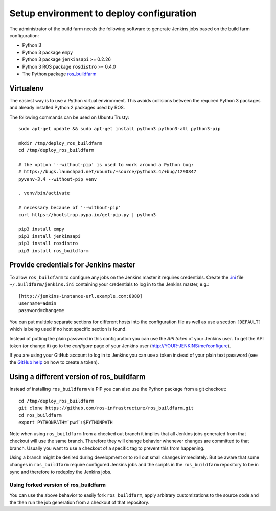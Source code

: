 Setup environment to deploy configuration
=========================================

The administrator of the build farm needs the following software to generate
Jenkins jobs based on the build farm configuration:

* Python 3
* Python 3 package ``empy``
* Python 3 package ``jenkinsapi`` >= 0.2.26
* Python 3 ROS package ``rosdistro`` >= 0.4.0
* The Python package
  `ros_buildfarm <https://github.com/ros-infrastructure/ros_buildfarm>`_


Virtualenv
----------

The easiest way is to use a Python virtual environment.
This avoids collisions between the required Python 3 packages and already
installed Python 2 packages used by ROS.

The following commands can be used on Ubuntu Trusty::

  sudo apt-get update && sudo apt-get install python3 python3-all python3-pip

  mkdir /tmp/deploy_ros_buildfarm
  cd /tmp/deploy_ros_buildfarm

  # the option '--without-pip' is used to work around a Python bug:
  # https://bugs.launchpad.net/ubuntu/+source/python3.4/+bug/1290847
  pyvenv-3.4 --without-pip venv

  . venv/bin/activate

  # necessary because of '--without-pip'
  curl https://bootstrap.pypa.io/get-pip.py | python3

  pip3 install empy
  pip3 install jenkinsapi
  pip3 install rosdistro
  pip3 install ros_buildfarm


Provide credentials for Jenkins master
--------------------------------------

To allow ``ros_buildfarm`` to configure any jobs on the Jenkins master it
requires credentials.
Create the `.ini <https://en.wikipedia.org/wiki/INI_file>`_ file ``~/.buildfarm/jenkins.ini`` containing your credentials to log in to the Jenkins master, e.g.::

  [http://jenkins-instance-url.example.com:8080]
  username=admin
  password=changeme

You can put multiple separate sections for different hosts into the configuration file as well as use a section ``[DEFAULT]`` which is being used if no host specific section is found.

Instead of putting the plain password in this configuration you can use the *API token* of your Jenkins user.
To get the API token (or change it) go to the *configure* page of your Jenkins user (http://YOUR-JENKINS/me/configure).

If you are using your GitHub account to log in to Jenkins you can use a token instead of your plain text password (see the `GitHub help <https://help.github.com/articles/creating-an-access-token-for-command-line-use/>`_ on how to create a token).

Using a different version of ros_buildfarm
------------------------------------------

Instead of installing ``ros_buildfarm`` via PIP you can also use the Python
package from a git checkout::

  cd /tmp/deploy_ros_buildfarm
  git clone https://github.com/ros-infrastructure/ros_buildfarm.git
  cd ros_buildfarm
  export PYTHONPATH=`pwd`:$PYTHONPATH

Note when using ``ros_buildfarm`` from a checked out branch it implies that all
Jenkins jobs generated from that checkout will use the same branch.
Therefore they will change behavior whenever changes are committed to that
branch.
Usually you want to use a checkout of a specific tag to prevent this from
happening.

Using a branch might be desired during development or to roll out small changes
immediately.
But be aware that some changes in ``ros_buildfarm`` require configured Jenkins
jobs and the scripts in the ``ros_buildfarm`` repository to be in sync and
therefore to redeploy the Jenkins jobs.


Using forked version of ros_buildfarm
^^^^^^^^^^^^^^^^^^^^^^^^^^^^^^^^^^^^^

You can use the above behavior to easily fork ``ros_buildfarm``, apply
arbitrary customizations to the source code and the then run the job generation
from a checkout of that repository.

